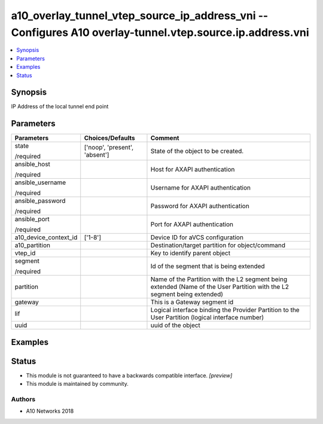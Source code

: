 .. _a10_overlay_tunnel_vtep_source_ip_address_vni_module:


a10_overlay_tunnel_vtep_source_ip_address_vni -- Configures A10 overlay-tunnel.vtep.source.ip.address.vni
=========================================================================================================

.. contents::
   :local:
   :depth: 1


Synopsis
--------

IP Address of the local tunnel end point






Parameters
----------

+-----------------------+-------------------------------+--------------------------------------------------------------------------------------------------------------------------+
| Parameters            | Choices/Defaults              | Comment                                                                                                                  |
|                       |                               |                                                                                                                          |
|                       |                               |                                                                                                                          |
+=======================+===============================+==========================================================================================================================+
| state                 | ['noop', 'present', 'absent'] | State of the object to be created.                                                                                       |
|                       |                               |                                                                                                                          |
| /required             |                               |                                                                                                                          |
+-----------------------+-------------------------------+--------------------------------------------------------------------------------------------------------------------------+
| ansible_host          |                               | Host for AXAPI authentication                                                                                            |
|                       |                               |                                                                                                                          |
| /required             |                               |                                                                                                                          |
+-----------------------+-------------------------------+--------------------------------------------------------------------------------------------------------------------------+
| ansible_username      |                               | Username for AXAPI authentication                                                                                        |
|                       |                               |                                                                                                                          |
| /required             |                               |                                                                                                                          |
+-----------------------+-------------------------------+--------------------------------------------------------------------------------------------------------------------------+
| ansible_password      |                               | Password for AXAPI authentication                                                                                        |
|                       |                               |                                                                                                                          |
| /required             |                               |                                                                                                                          |
+-----------------------+-------------------------------+--------------------------------------------------------------------------------------------------------------------------+
| ansible_port          |                               | Port for AXAPI authentication                                                                                            |
|                       |                               |                                                                                                                          |
| /required             |                               |                                                                                                                          |
+-----------------------+-------------------------------+--------------------------------------------------------------------------------------------------------------------------+
| a10_device_context_id | ['1-8']                       | Device ID for aVCS configuration                                                                                         |
|                       |                               |                                                                                                                          |
|                       |                               |                                                                                                                          |
+-----------------------+-------------------------------+--------------------------------------------------------------------------------------------------------------------------+
| a10_partition         |                               | Destination/target partition for object/command                                                                          |
|                       |                               |                                                                                                                          |
|                       |                               |                                                                                                                          |
+-----------------------+-------------------------------+--------------------------------------------------------------------------------------------------------------------------+
| vtep_id               |                               | Key to identify parent object                                                                                            |
|                       |                               |                                                                                                                          |
|                       |                               |                                                                                                                          |
+-----------------------+-------------------------------+--------------------------------------------------------------------------------------------------------------------------+
| segment               |                               | Id of the segment that is being extended                                                                                 |
|                       |                               |                                                                                                                          |
| /required             |                               |                                                                                                                          |
+-----------------------+-------------------------------+--------------------------------------------------------------------------------------------------------------------------+
| partition             |                               | Name of the Partition with the L2 segment being extended (Name of the User Partition with the L2 segment being extended) |
|                       |                               |                                                                                                                          |
|                       |                               |                                                                                                                          |
+-----------------------+-------------------------------+--------------------------------------------------------------------------------------------------------------------------+
| gateway               |                               | This is a Gateway segment id                                                                                             |
|                       |                               |                                                                                                                          |
|                       |                               |                                                                                                                          |
+-----------------------+-------------------------------+--------------------------------------------------------------------------------------------------------------------------+
| lif                   |                               | Logical interface binding the Provider Partition to the User Partition (logical interface number)                        |
|                       |                               |                                                                                                                          |
|                       |                               |                                                                                                                          |
+-----------------------+-------------------------------+--------------------------------------------------------------------------------------------------------------------------+
| uuid                  |                               | uuid of the object                                                                                                       |
|                       |                               |                                                                                                                          |
|                       |                               |                                                                                                                          |
+-----------------------+-------------------------------+--------------------------------------------------------------------------------------------------------------------------+







Examples
--------

.. code-block:: yaml+jinja

    





Status
------




- This module is not guaranteed to have a backwards compatible interface. *[preview]*


- This module is maintained by community.



Authors
~~~~~~~

- A10 Networks 2018

